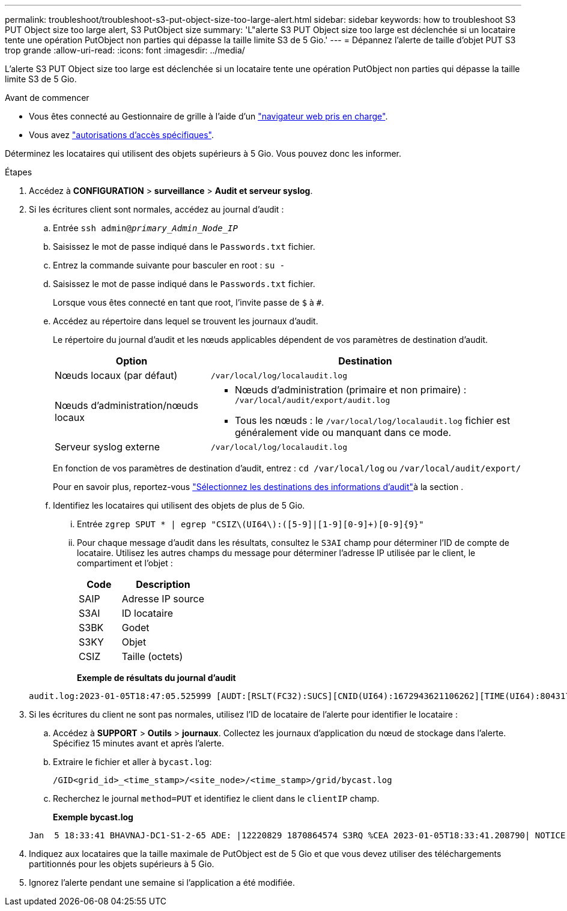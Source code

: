 ---
permalink: troubleshoot/troubleshoot-s3-put-object-size-too-large-alert.html 
sidebar: sidebar 
keywords: how to troubleshoot S3 PUT Object size too large alert, S3 PutObject size 
summary: 'L"alerte S3 PUT Object size too large est déclenchée si un locataire tente une opération PutObject non parties qui dépasse la taille limite S3 de 5 Gio.' 
---
= Dépannez l'alerte de taille d'objet PUT S3 trop grande
:allow-uri-read: 
:icons: font
:imagesdir: ../media/


[role="lead"]
L'alerte S3 PUT Object size too large est déclenchée si un locataire tente une opération PutObject non parties qui dépasse la taille limite S3 de 5 Gio.

.Avant de commencer
* Vous êtes connecté au Gestionnaire de grille à l'aide d'un link:../admin/web-browser-requirements.html["navigateur web pris en charge"].
* Vous avez link:../admin/admin-group-permissions.html["autorisations d'accès spécifiques"].


Déterminez les locataires qui utilisent des objets supérieurs à 5 Gio. Vous pouvez donc les informer.

.Étapes
. Accédez à *CONFIGURATION* > *surveillance* > *Audit et serveur syslog*.
. Si les écritures client sont normales, accédez au journal d'audit :
+
.. Entrée `ssh admin@_primary_Admin_Node_IP_`
.. Saisissez le mot de passe indiqué dans le `Passwords.txt` fichier.
.. Entrez la commande suivante pour basculer en root : `su -`
.. Saisissez le mot de passe indiqué dans le `Passwords.txt` fichier.
+
Lorsque vous êtes connecté en tant que root, l'invite passe de `$` à `#`.

.. Accédez au répertoire dans lequel se trouvent les journaux d'audit.
+
--
Le répertoire du journal d'audit et les nœuds applicables dépendent de vos paramètres de destination d'audit.

[cols="1a,2a"]
|===
| Option | Destination 


 a| 
Nœuds locaux (par défaut)
 a| 
`/var/local/log/localaudit.log`



 a| 
Nœuds d'administration/nœuds locaux
 a| 
*** Nœuds d'administration (primaire et non primaire) : `/var/local/audit/export/audit.log`
*** Tous les nœuds : le `/var/local/log/localaudit.log` fichier est généralement vide ou manquant dans ce mode.




 a| 
Serveur syslog externe
 a| 
`/var/local/log/localaudit.log`

|===
En fonction de vos paramètres de destination d'audit, entrez : `cd /var/local/log` ou `/var/local/audit/export/`

Pour en savoir plus, reportez-vous link:../monitor/configure-audit-messages.html#select-audit-information-destinations["Sélectionnez les destinations des informations d'audit"]à la section .

--
.. Identifiez les locataires qui utilisent des objets de plus de 5 Gio.
+
... Entrée `zgrep SPUT * | egrep "CSIZ\(UI64\):([5-9]|[1-9][0-9]+)[0-9]{9}"`
... Pour chaque message d'audit dans les résultats, consultez le `S3AI` champ pour déterminer l'ID de compte de locataire. Utilisez les autres champs du message pour déterminer l'adresse IP utilisée par le client, le compartiment et l'objet :
+
[cols="1a,2a"]
|===
| Code | Description 


| SAIP  a| 
Adresse IP source



| S3AI  a| 
ID locataire



| S3BK  a| 
Godet



| S3KY  a| 
Objet



| CSIZ  a| 
Taille (octets)

|===
+
*Exemple de résultats du journal d'audit*

+
[listing]
----
audit.log:2023-01-05T18:47:05.525999 [AUDT:[RSLT(FC32):SUCS][CNID(UI64):1672943621106262][TIME(UI64):804317333][SAIP(IPAD):"10.96.99.127"][S3AI(CSTR):"93390849266154004343"][SACC(CSTR):"bhavna"][S3AK(CSTR):"06OX85M40Q90Y280B7YT"][SUSR(CSTR):"urn:sgws:identity::93390849266154004343:root"][SBAI(CSTR):"93390849266154004343"][SBAC(CSTR):"bhavna"][S3BK(CSTR):"test"][S3KY(CSTR):"large-object"][CBID(UI64):0x077EA25F3B36C69A][UUID(CSTR):"A80219A2-CD1E-466F-9094-B9C0FDE2FFA3"][CSIZ(UI64):6040000000][MTME(UI64):1672943621338958][AVER(UI32):10][ATIM(UI64):1672944425525999][ATYP(FC32):SPUT][ANID(UI32):12220829][AMID(FC32):S3RQ][ATID(UI64):4333283179807659119]]
----




. Si les écritures du client ne sont pas normales, utilisez l'ID de locataire de l'alerte pour identifier le locataire :
+
.. Accédez à *SUPPORT* > *Outils* > *journaux*. Collectez les journaux d'application du nœud de stockage dans l'alerte. Spécifiez 15 minutes avant et après l'alerte.
.. Extraire le fichier et aller à `bycast.log`:
+
`/GID<grid_id>_<time_stamp>/<site_node>/<time_stamp>/grid/bycast.log`

.. Recherchez le journal `method=PUT` et identifiez le client dans le `clientIP` champ.
+
*Exemple bycast.log*

+
[listing]
----
Jan  5 18:33:41 BHAVNAJ-DC1-S1-2-65 ADE: |12220829 1870864574 S3RQ %CEA 2023-01-05T18:33:41.208790| NOTICE   1404 af23cb66b7e3efa5 S3RQ: EVENT_PROCESS_CREATE - connection=1672943621106262 method=PUT name=</test/4MiB-0> auth=<V4> clientIP=<10.96.99.127>
----


. Indiquez aux locataires que la taille maximale de PutObject est de 5 Gio et que vous devez utiliser des téléchargements partitionnés pour les objets supérieurs à 5 Gio.
. Ignorez l'alerte pendant une semaine si l'application a été modifiée.

